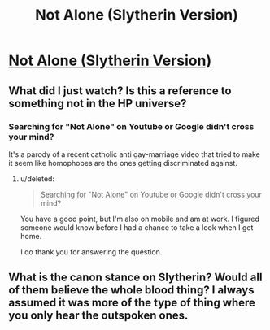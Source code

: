 #+TITLE: Not Alone (Slytherin Version)

* [[https://www.youtube.com/watch?v=h2TimiB0cfM][Not Alone (Slytherin Version)]]
:PROPERTIES:
:Author: townsville7
:Score: 3
:DateUnix: 1436202605.0
:DateShort: 2015-Jul-06
:FlairText: Misc
:END:

** What did I just watch? Is this a reference to something not in the HP universe?
:PROPERTIES:
:Score: 2
:DateUnix: 1436214815.0
:DateShort: 2015-Jul-07
:END:

*** Searching for "Not Alone" on Youtube or Google didn't cross your mind?

It's a parody of a recent catholic anti gay-marriage video that tried to make it seem like homophobes are the ones getting discriminated against.
:PROPERTIES:
:Author: Umezawa
:Score: 4
:DateUnix: 1436217331.0
:DateShort: 2015-Jul-07
:END:

**** u/deleted:
#+begin_quote
  Searching for "Not Alone" on Youtube or Google didn't cross your mind?
#+end_quote

You have a good point, but I'm also on mobile and am at work. I figured someone would know before I had a chance to take a look when I get home.

I do thank you for answering the question.
:PROPERTIES:
:Score: 3
:DateUnix: 1436217896.0
:DateShort: 2015-Jul-07
:END:


** What is the canon stance on Slytherin? Would all of them believe the whole blood thing? I always assumed it was more of the type of thing where you only hear the outspoken ones.
:PROPERTIES:
:Author: redwings159753
:Score: 1
:DateUnix: 1436250719.0
:DateShort: 2015-Jul-07
:END:
